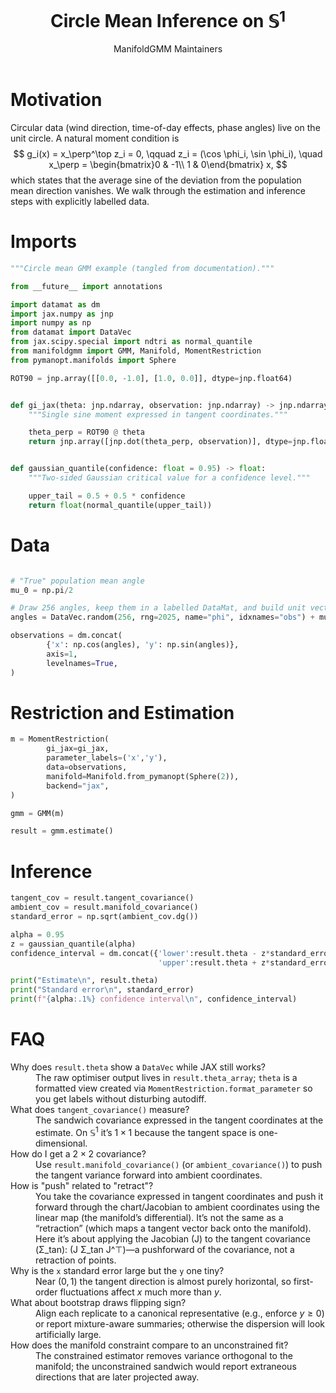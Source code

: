 #+TITLE: Circle Mean Inference on \(\mathbb{S}^1\)
#+AUTHOR: ManifoldGMM Maintainers

:SETUP:
#+OPTIONS: toc:nil num:nil
#+PROPERTY: header-args:python :exports code :noweb yes :session circle_inference :tangle ../../examples/circular_mean_inference.py
:END:

* Motivation
Circular data (wind direction, time-of-day effects, phase angles) live on the
unit circle.  A natural moment condition is
\[
  g_i(x) = x_\perp^\top z_i = 0, \qquad
  z_i = (\cos \phi_i, \sin \phi_i), \quad
  x_\perp = \begin{bmatrix}0 & -1\\ 1 & 0\end{bmatrix} x,
\]
which states that the average sine of the deviation from the population mean
direction vanishes.  We walk through the estimation and inference steps with
explicitly labelled data.

* Imports
#+name: circle-imports
#+begin_src python :session circle_inference
"""Circle mean GMM example (tangled from documentation)."""

from __future__ import annotations

import datamat as dm
import jax.numpy as jnp
import numpy as np
from datamat import DataVec
from jax.scipy.special import ndtri as normal_quantile
from manifoldgmm import GMM, Manifold, MomentRestriction
from pymanopt.manifolds import Sphere

ROT90 = jnp.array([[0.0, -1.0], [1.0, 0.0]], dtype=jnp.float64)


def gi_jax(theta: jnp.ndarray, observation: jnp.ndarray) -> jnp.ndarray:
    """Single sine moment expressed in tangent coordinates."""

    theta_perp = ROT90 @ theta
    return jnp.array([jnp.dot(theta_perp, observation)], dtype=jnp.float64)


def gaussian_quantile(confidence: float = 0.95) -> float:
    """Two-sided Gaussian critical value for a confidence level."""

    upper_tail = 0.5 + 0.5 * confidence
    return float(normal_quantile(upper_tail))
#+end_src

* Data
#+name: circle-data
#+begin_src python 

# "True" population mean angle
mu_0 = np.pi/2

# Draw 256 angles, keep them in a labelled DataMat, and build unit vectors.
angles = DataVec.random(256, rng=2025, name="phi", idxnames="obs") + mu_0

observations = dm.concat(
        {'x': np.cos(angles), 'y': np.sin(angles)},
        axis=1,
        levelnames=True,
)
#+end_src

* Restriction and Estimation
#+name: circle-estimation
#+begin_src python 
m = MomentRestriction(
        gi_jax=gi_jax,
        parameter_labels=('x','y'),
        data=observations,
        manifold=Manifold.from_pymanopt(Sphere(2)),
        backend="jax",
)

gmm = GMM(m)

result = gmm.estimate()
#+end_src

* Inference
#+name: circle-inference
#+begin_src python
tangent_cov = result.tangent_covariance()
ambient_cov = result.manifold_covariance()
standard_error = np.sqrt(ambient_cov.dg())

alpha = 0.95
z = gaussian_quantile(alpha)
confidence_interval = dm.concat({'lower':result.theta - z*standard_error,
                                 'upper':result.theta + z*standard_error},axis=1)

print("Estimate\n", result.theta)
print("Standard error\n", standard_error)
print(f"{alpha:.1%} confidence interval\n", confidence_interval)
#+end_src

* FAQ
- Why does =result.theta= show a =DataVec= while JAX still works? :: The raw optimiser output lives in =result.theta_array=; =theta= is a formatted view created via =MomentRestriction.format_parameter= so you get labels without disturbing autodiff.
- What does =tangent_covariance()= measure? :: The sandwich covariance expressed in the tangent coordinates at the estimate. On \(\mathbb{S}^1\) it’s \(1\times 1\) because the tangent space is one-dimensional.
- How do I get a \(2\times 2\) covariance? :: Use =result.manifold_covariance()= (or =ambient_covariance()=) to push the tangent variance forward into ambient coordinates.
- How is "push" related to "retract"? :: You take the covariance expressed in tangent coordinates and push it forward through the chart/Jacobian to ambient coordinates using the linear map (the manifold’s differential). It’s not the same as a “retraction” (which maps a tangent vector back onto the manifold). Here it’s about applying the Jacobian (J) to the tangent covariance (\Sigma_\text{tan}): (J \Sigma_\text{tan} J^\top)—a pushforward of the covariance, not a retraction of points.
- Why is the =x= standard error large but the =y= one tiny? :: Near \((0,1)\) the tangent direction is almost purely horizontal, so first-order fluctuations affect \(x\) much more than \(y\).
- What about bootstrap draws flipping sign? :: Align each replicate to a canonical representative (e.g., enforce \(y\ge 0\)) or report mixture-aware summaries; otherwise the dispersion will look artificially large.
- How does the manifold constraint compare to an unconstrained fit? :: The constrained estimator removes variance orthogonal to the manifold; the unconstrained sandwich would report extraneous directions that are later projected away.

